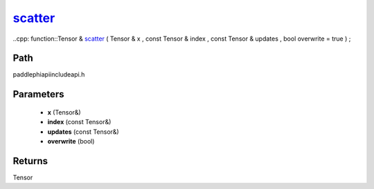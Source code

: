 .. _en_api_paddle_experimental_scatter_:

scatter_
-------------------------------

..cpp: function::Tensor & scatter_ ( Tensor & x , const Tensor & index , const Tensor & updates , bool overwrite = true ) ;


Path
:::::::::::::::::::::
paddle\phi\api\include\api.h

Parameters
:::::::::::::::::::::
	- **x** (Tensor&)
	- **index** (const Tensor&)
	- **updates** (const Tensor&)
	- **overwrite** (bool)

Returns
:::::::::::::::::::::
Tensor
